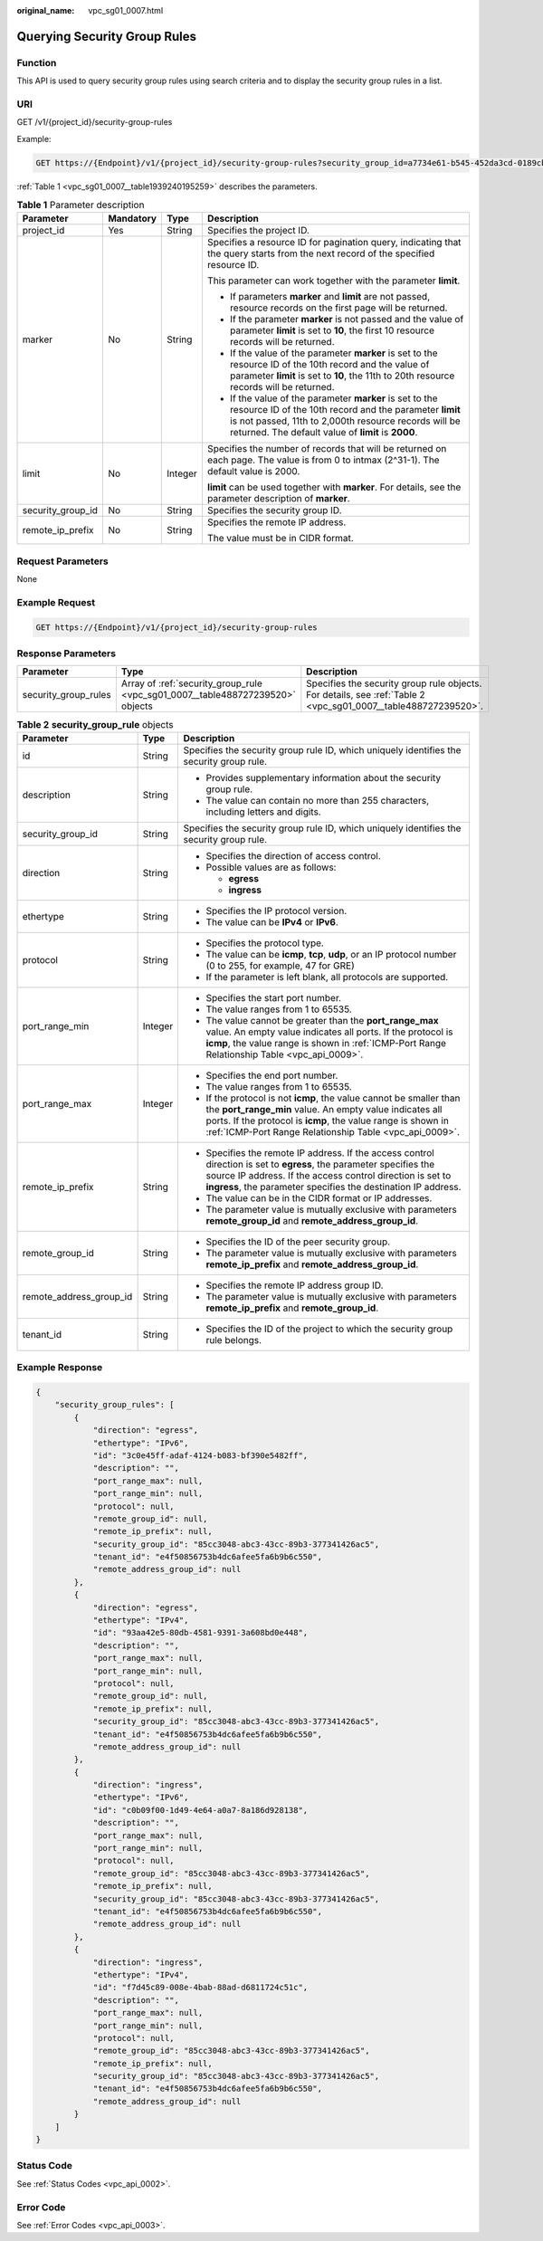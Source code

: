 :original_name: vpc_sg01_0007.html

.. _vpc_sg01_0007:

Querying Security Group Rules
=============================

Function
--------

This API is used to query security group rules using search criteria and to display the security group rules in a list.

URI
---

GET /v1/{project_id}/security-group-rules

Example:

.. code-block:: text

   GET https://{Endpoint}/v1/{project_id}/security-group-rules?security_group_id=a7734e61-b545-452da3cd-0189cbd9747a&limit=10&marker=4779ab1c-7c1a-44b1-a02e-93dfc361b32d

:ref:`Table 1 <vpc_sg01_0007__table1939240195259>` describes the parameters.

.. _vpc_sg01_0007__table1939240195259:

.. table:: **Table 1** Parameter description

   +-------------------+-----------------+-----------------+------------------------------------------------------------------------------------------------------------------------------------------------------------------------------------------------------------------------------------+
   | Parameter         | Mandatory       | Type            | Description                                                                                                                                                                                                                        |
   +===================+=================+=================+====================================================================================================================================================================================================================================+
   | project_id        | Yes             | String          | Specifies the project ID.                                                                                                                                                                                                          |
   +-------------------+-----------------+-----------------+------------------------------------------------------------------------------------------------------------------------------------------------------------------------------------------------------------------------------------+
   | marker            | No              | String          | Specifies a resource ID for pagination query, indicating that the query starts from the next record of the specified resource ID.                                                                                                  |
   |                   |                 |                 |                                                                                                                                                                                                                                    |
   |                   |                 |                 | This parameter can work together with the parameter **limit**.                                                                                                                                                                     |
   |                   |                 |                 |                                                                                                                                                                                                                                    |
   |                   |                 |                 | -  If parameters **marker** and **limit** are not passed, resource records on the first page will be returned.                                                                                                                     |
   |                   |                 |                 | -  If the parameter **marker** is not passed and the value of parameter **limit** is set to **10**, the first 10 resource records will be returned.                                                                                |
   |                   |                 |                 | -  If the value of the parameter **marker** is set to the resource ID of the 10th record and the value of parameter **limit** is set to **10**, the 11th to 20th resource records will be returned.                                |
   |                   |                 |                 | -  If the value of the parameter **marker** is set to the resource ID of the 10th record and the parameter **limit** is not passed, 11th to 2,000th resource records will be returned. The default value of **limit** is **2000**. |
   +-------------------+-----------------+-----------------+------------------------------------------------------------------------------------------------------------------------------------------------------------------------------------------------------------------------------------+
   | limit             | No              | Integer         | Specifies the number of records that will be returned on each page. The value is from 0 to intmax (2^31-1). The default value is 2000.                                                                                             |
   |                   |                 |                 |                                                                                                                                                                                                                                    |
   |                   |                 |                 | **limit** can be used together with **marker**. For details, see the parameter description of **marker**.                                                                                                                          |
   +-------------------+-----------------+-----------------+------------------------------------------------------------------------------------------------------------------------------------------------------------------------------------------------------------------------------------+
   | security_group_id | No              | String          | Specifies the security group ID.                                                                                                                                                                                                   |
   +-------------------+-----------------+-----------------+------------------------------------------------------------------------------------------------------------------------------------------------------------------------------------------------------------------------------------+
   | remote_ip_prefix  | No              | String          | Specifies the remote IP address.                                                                                                                                                                                                   |
   |                   |                 |                 |                                                                                                                                                                                                                                    |
   |                   |                 |                 | The value must be in CIDR format.                                                                                                                                                                                                  |
   +-------------------+-----------------+-----------------+------------------------------------------------------------------------------------------------------------------------------------------------------------------------------------------------------------------------------------+

Request Parameters
------------------

None

Example Request
---------------

.. code-block:: text

   GET https://{Endpoint}/v1/{project_id}/security-group-rules

Response Parameters
-------------------

+----------------------+--------------------------------------------------------------------------------+----------------------------------------------------------------------------------------------------------------+
| Parameter            | Type                                                                           | Description                                                                                                    |
+======================+================================================================================+================================================================================================================+
| security_group_rules | Array of :ref:`security_group_rule <vpc_sg01_0007__table488727239520>` objects | Specifies the security group rule objects. For details, see :ref:`Table 2 <vpc_sg01_0007__table488727239520>`. |
+----------------------+--------------------------------------------------------------------------------+----------------------------------------------------------------------------------------------------------------+

.. _vpc_sg01_0007__table488727239520:

.. table:: **Table 2** **security_group_rule** objects

   +-------------------------+-----------------------+-----------------------------------------------------------------------------------------------------------------------------------------------------------------------------------------------------------------------------------------------------------+
   | Parameter               | Type                  | Description                                                                                                                                                                                                                                               |
   +=========================+=======================+===========================================================================================================================================================================================================================================================+
   | id                      | String                | Specifies the security group rule ID, which uniquely identifies the security group rule.                                                                                                                                                                  |
   +-------------------------+-----------------------+-----------------------------------------------------------------------------------------------------------------------------------------------------------------------------------------------------------------------------------------------------------+
   | description             | String                | -  Provides supplementary information about the security group rule.                                                                                                                                                                                      |
   |                         |                       | -  The value can contain no more than 255 characters, including letters and digits.                                                                                                                                                                       |
   +-------------------------+-----------------------+-----------------------------------------------------------------------------------------------------------------------------------------------------------------------------------------------------------------------------------------------------------+
   | security_group_id       | String                | Specifies the security group rule ID, which uniquely identifies the security group rule.                                                                                                                                                                  |
   +-------------------------+-----------------------+-----------------------------------------------------------------------------------------------------------------------------------------------------------------------------------------------------------------------------------------------------------+
   | direction               | String                | -  Specifies the direction of access control.                                                                                                                                                                                                             |
   |                         |                       | -  Possible values are as follows:                                                                                                                                                                                                                        |
   |                         |                       |                                                                                                                                                                                                                                                           |
   |                         |                       |    -  **egress**                                                                                                                                                                                                                                          |
   |                         |                       |    -  **ingress**                                                                                                                                                                                                                                         |
   +-------------------------+-----------------------+-----------------------------------------------------------------------------------------------------------------------------------------------------------------------------------------------------------------------------------------------------------+
   | ethertype               | String                | -  Specifies the IP protocol version.                                                                                                                                                                                                                     |
   |                         |                       | -  The value can be **IPv4** or **IPv6**.                                                                                                                                                                                                                 |
   +-------------------------+-----------------------+-----------------------------------------------------------------------------------------------------------------------------------------------------------------------------------------------------------------------------------------------------------+
   | protocol                | String                | -  Specifies the protocol type.                                                                                                                                                                                                                           |
   |                         |                       | -  The value can be **icmp**, **tcp**, **udp**, or an IP protocol number (0 to 255, for example, 47 for GRE)                                                                                                                                              |
   |                         |                       | -  If the parameter is left blank, all protocols are supported.                                                                                                                                                                                           |
   +-------------------------+-----------------------+-----------------------------------------------------------------------------------------------------------------------------------------------------------------------------------------------------------------------------------------------------------+
   | port_range_min          | Integer               | -  Specifies the start port number.                                                                                                                                                                                                                       |
   |                         |                       | -  The value ranges from 1 to 65535.                                                                                                                                                                                                                      |
   |                         |                       | -  The value cannot be greater than the **port_range_max** value. An empty value indicates all ports. If the protocol is **icmp**, the value range is shown in :ref:`ICMP-Port Range Relationship Table <vpc_api_0009>`.                                  |
   +-------------------------+-----------------------+-----------------------------------------------------------------------------------------------------------------------------------------------------------------------------------------------------------------------------------------------------------+
   | port_range_max          | Integer               | -  Specifies the end port number.                                                                                                                                                                                                                         |
   |                         |                       | -  The value ranges from 1 to 65535.                                                                                                                                                                                                                      |
   |                         |                       | -  If the protocol is not **icmp**, the value cannot be smaller than the **port_range_min** value. An empty value indicates all ports. If the protocol is **icmp**, the value range is shown in :ref:`ICMP-Port Range Relationship Table <vpc_api_0009>`. |
   +-------------------------+-----------------------+-----------------------------------------------------------------------------------------------------------------------------------------------------------------------------------------------------------------------------------------------------------+
   | remote_ip_prefix        | String                | -  Specifies the remote IP address. If the access control direction is set to **egress**, the parameter specifies the source IP address. If the access control direction is set to **ingress**, the parameter specifies the destination IP address.       |
   |                         |                       | -  The value can be in the CIDR format or IP addresses.                                                                                                                                                                                                   |
   |                         |                       | -  The parameter value is mutually exclusive with parameters **remote_group_id** and **remote_address_group_id**.                                                                                                                                         |
   +-------------------------+-----------------------+-----------------------------------------------------------------------------------------------------------------------------------------------------------------------------------------------------------------------------------------------------------+
   | remote_group_id         | String                | -  Specifies the ID of the peer security group.                                                                                                                                                                                                           |
   |                         |                       | -  The parameter value is mutually exclusive with parameters **remote_ip_prefix** and **remote_address_group_id**.                                                                                                                                        |
   +-------------------------+-----------------------+-----------------------------------------------------------------------------------------------------------------------------------------------------------------------------------------------------------------------------------------------------------+
   | remote_address_group_id | String                | -  Specifies the remote IP address group ID.                                                                                                                                                                                                              |
   |                         |                       | -  The parameter value is mutually exclusive with parameters **remote_ip_prefix** and **remote_group_id**.                                                                                                                                                |
   +-------------------------+-----------------------+-----------------------------------------------------------------------------------------------------------------------------------------------------------------------------------------------------------------------------------------------------------+
   | tenant_id               | String                | -  Specifies the ID of the project to which the security group rule belongs.                                                                                                                                                                              |
   +-------------------------+-----------------------+-----------------------------------------------------------------------------------------------------------------------------------------------------------------------------------------------------------------------------------------------------------+

Example Response
----------------

.. code-block::

   {
       "security_group_rules": [
           {
               "direction": "egress",
               "ethertype": "IPv6",
               "id": "3c0e45ff-adaf-4124-b083-bf390e5482ff",
               "description": "",
               "port_range_max": null,
               "port_range_min": null,
               "protocol": null,
               "remote_group_id": null,
               "remote_ip_prefix": null,
               "security_group_id": "85cc3048-abc3-43cc-89b3-377341426ac5",
               "tenant_id": "e4f50856753b4dc6afee5fa6b9b6c550",
               "remote_address_group_id": null
           },
           {
               "direction": "egress",
               "ethertype": "IPv4",
               "id": "93aa42e5-80db-4581-9391-3a608bd0e448",
               "description": "",
               "port_range_max": null,
               "port_range_min": null,
               "protocol": null,
               "remote_group_id": null,
               "remote_ip_prefix": null,
               "security_group_id": "85cc3048-abc3-43cc-89b3-377341426ac5",
               "tenant_id": "e4f50856753b4dc6afee5fa6b9b6c550",
               "remote_address_group_id": null
           },
           {
               "direction": "ingress",
               "ethertype": "IPv6",
               "id": "c0b09f00-1d49-4e64-a0a7-8a186d928138",
               "description": "",
               "port_range_max": null,
               "port_range_min": null,
               "protocol": null,
               "remote_group_id": "85cc3048-abc3-43cc-89b3-377341426ac5",
               "remote_ip_prefix": null,
               "security_group_id": "85cc3048-abc3-43cc-89b3-377341426ac5",
               "tenant_id": "e4f50856753b4dc6afee5fa6b9b6c550",
               "remote_address_group_id": null
           },
           {
               "direction": "ingress",
               "ethertype": "IPv4",
               "id": "f7d45c89-008e-4bab-88ad-d6811724c51c",
               "description": "",
               "port_range_max": null,
               "port_range_min": null,
               "protocol": null,
               "remote_group_id": "85cc3048-abc3-43cc-89b3-377341426ac5",
               "remote_ip_prefix": null,
               "security_group_id": "85cc3048-abc3-43cc-89b3-377341426ac5",
               "tenant_id": "e4f50856753b4dc6afee5fa6b9b6c550",
               "remote_address_group_id": null
           }
       ]
   }

Status Code
-----------

See :ref:`Status Codes <vpc_api_0002>`.

Error Code
----------

See :ref:`Error Codes <vpc_api_0003>`.
